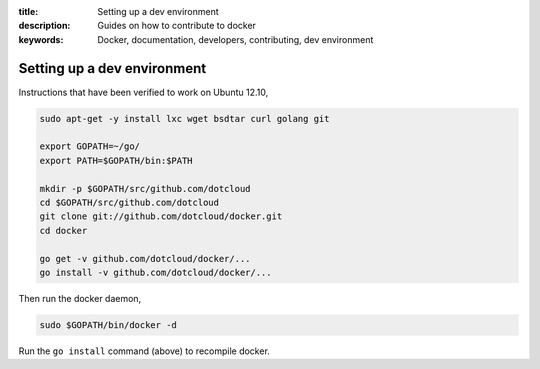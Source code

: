 :title: Setting up a dev environment
:description: Guides on how to contribute to docker
:keywords: Docker, documentation, developers, contributing, dev environment

Setting up a dev environment
============================

Instructions that have been verified to work on Ubuntu 12.10,

.. code-block:: bash

    sudo apt-get -y install lxc wget bsdtar curl golang git

    export GOPATH=~/go/
    export PATH=$GOPATH/bin:$PATH

    mkdir -p $GOPATH/src/github.com/dotcloud
    cd $GOPATH/src/github.com/dotcloud
    git clone git://github.com/dotcloud/docker.git
    cd docker

    go get -v github.com/dotcloud/docker/...
    go install -v github.com/dotcloud/docker/...


Then run the docker daemon,

.. code-block:: bash

    sudo $GOPATH/bin/docker -d


Run the ``go install`` command (above) to recompile docker.
